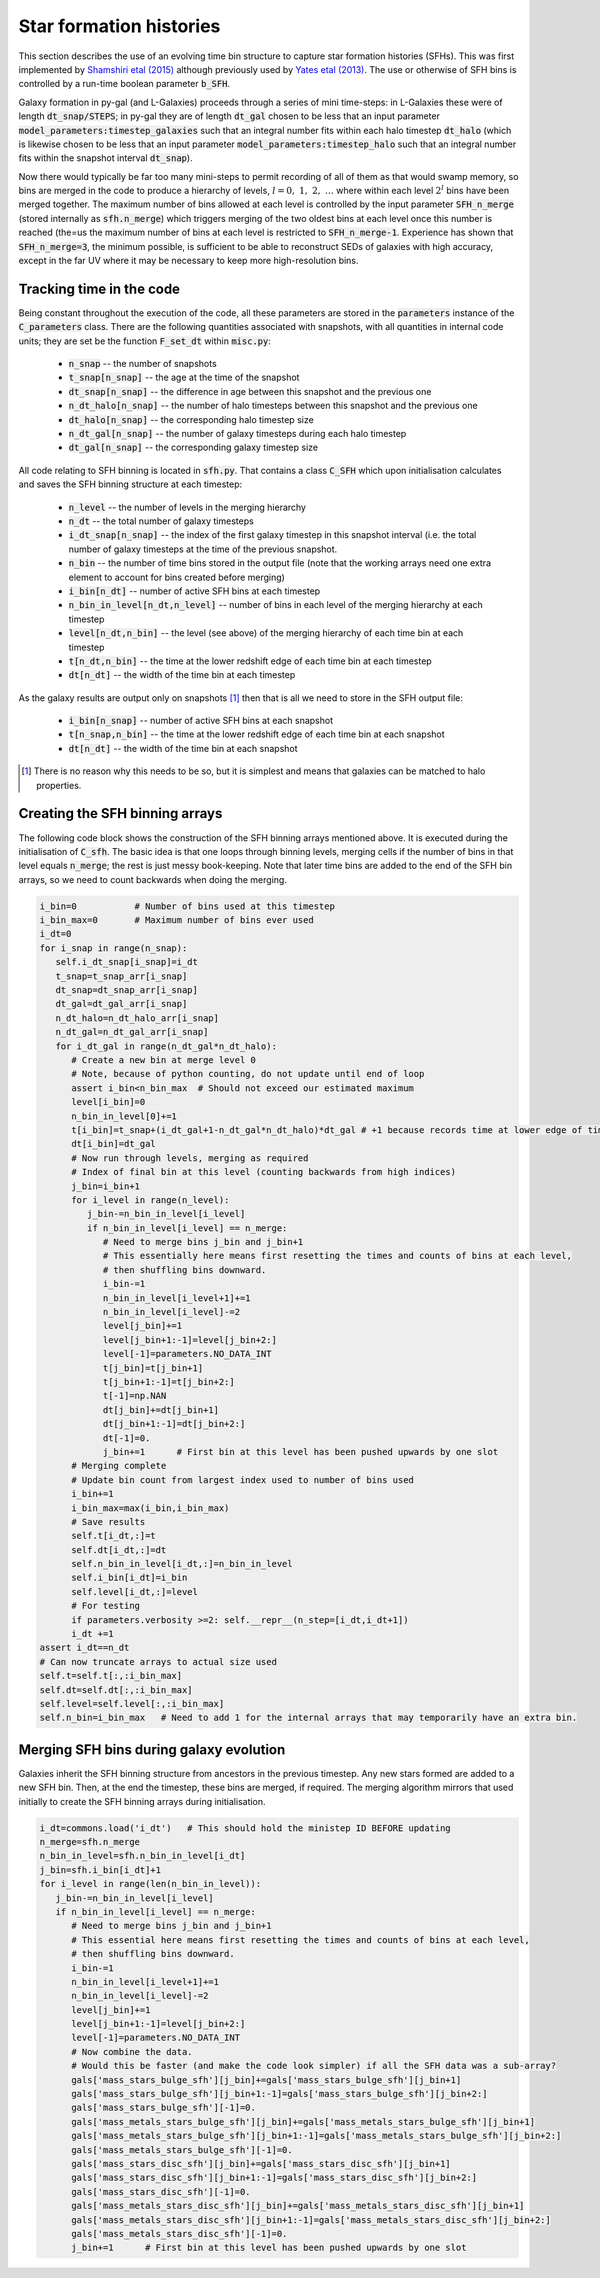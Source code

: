 Star formation histories
========================

This section describes the use of an evolving time bin structure to capture star formation histories (SFHs).  This was first implemented by `Shamshiri etal (2015) <https://arxiv.org/abs/1501.05649>`_ although previously used by `Yates etal (2013) <https://arxiv.org/abs/1305.7231>`_.  The use or otherwise of SFH bins is controlled by a run-time boolean parameter :code:`b_SFH`.

Galaxy formation in py-gal (and L-Galaxies) proceeds through a series of mini time-steps: in L-Galaxies these were of length :code:`dt_snap/STEPS`; in py-gal they are of length :code:`dt_gal` chosen to be less that an input parameter :code:`model_parameters:timestep_galaxies` such that an integral number fits within each halo timestep :code:`dt_halo` (which is likewise chosen to be less that an input parameter :code:`model_parameters:timestep_halo` such that an integral number fits within the snapshot interval :code:`dt_snap`).

Now there would typically be far too many mini-steps to permit recording of all of them as that would swamp memory, so bins are merged in the code to produce a hierarchy of levels, :math:`l=0,\ 1,\ 2,\ \ldots` where within each level :math:`2^l` bins have been merged together.  The maximum number of bins allowed at each level is controlled by the input parameter :code:`SFH_n_merge` (stored internally as :code:`sfh.n_merge`) which triggers merging of the two oldest bins at each level once this number is reached (the=us the maximum number of bins at each level is restricted to :code:`SFH_n_merge-1`.  Experience has shown that :code:`SFH_n_merge=3`, the minimum possible, is sufficient to be able to reconstruct SEDs of galaxies with high accuracy, except in the far UV where it may be necessary to keep more high-resolution bins.

Tracking time in the code
-------------------------

Being constant throughout the execution of the code, all these parameters are stored in the :code:`parameters` instance of the :code:`C_parameters` class.  There are the following quantities associated with snapshots, with all quantities in internal code units; they are set be the function :code:`F_set_dt` within :code:`misc.py`:

  * :code:`n_snap` -- the number of snapshots
  * :code:`t_snap[n_snap]` -- the age at the time of the snapshot
  * :code:`dt_snap[n_snap]` -- the difference in age between this snapshot and the previous one
  * :code:`n_dt_halo[n_snap]` -- the number of halo timesteps between this snapshot and the previous one
  * :code:`dt_halo[n_snap]` -- the corresponding halo timestep size
  * :code:`n_dt_gal[n_snap]` -- the number of galaxy timesteps during each halo timestep
  * :code:`dt_gal[n_snap]` -- the corresponding galaxy timestep size

All code relating to SFH binning is located in :code:`sfh.py`.  That contains a class :code:`C_SFH` which upon initialisation calculates and saves the SFH binning structure at each timestep:

  * :code:`n_level` -- the number of levels in the merging hierarchy
  * :code:`n_dt` -- the total number of galaxy timesteps
  * :code:`i_dt_snap[n_snap]` -- the index of the first galaxy timestep in this snapshot interval (i.e. the total number of galaxy timesteps at the time of the previous snapshot.
  * :code:`n_bin` -- the number of time bins stored in the output file (note that the working arrays need one extra element to account for bins created before merging)
  * :code:`i_bin[n_dt]` -- number of active SFH bins at each timestep
  * :code:`n_bin_in_level[n_dt,n_level]` -- number of bins in each level of the merging hierarchy at each timestep
  * :code:`level[n_dt,n_bin]` -- the level (see above) of the merging hierarchy of each time bin at each timestep
  * :code:`t[n_dt,n_bin]` -- the time at the lower redshift edge of each time bin at each timestep
  * :code:`dt[n_dt]` -- the width of the time bin at each timestep

As the galaxy results are output only on snapshots [#]_ then that is all we need to store in the SFH output file:

  * :code:`i_bin[n_snap]` -- number of active SFH bins at each snapshot
  * :code:`t[n_snap,n_bin]` -- the time at the lower redshift edge of each time bin at each snapshot
  * :code:`dt[n_dt]` -- the width of the time bin at each snapshot
    
.. [#] There is no reason why this needs to be so, but it is simplest and means that galaxies can be matched to halo properties. 

Creating the SFH binning arrays
-------------------------------

The following code block shows the construction of the SFH binning arrays mentioned above.  It is executed during the initialisation of :code:`C_sfh`.  The basic idea is that one loops through binning levels, merging cells if the number of bins in that level equals :code:`n_merge`; the rest is just messy book-keeping.  Note that later time bins are added to the end of the SFH bin arrays, so we need to count backwards when doing the merging.

.. code-block:: python3

      i_bin=0           # Number of bins used at this timestep
      i_bin_max=0       # Maximum number of bins ever used
      i_dt=0
      for i_snap in range(n_snap):
         self.i_dt_snap[i_snap]=i_dt
         t_snap=t_snap_arr[i_snap]
         dt_snap=dt_snap_arr[i_snap]
         dt_gal=dt_gal_arr[i_snap]
         n_dt_halo=n_dt_halo_arr[i_snap]          
         n_dt_gal=n_dt_gal_arr[i_snap]          
         for i_dt_gal in range(n_dt_gal*n_dt_halo):
            # Create a new bin at merge level 0
            # Note, because of python counting, do not update until end of loop
            assert i_bin<n_bin_max  # Should not exceed our estimated maximum
            level[i_bin]=0
            n_bin_in_level[0]+=1
            t[i_bin]=t_snap+(i_dt_gal+1-n_dt_gal*n_dt_halo)*dt_gal # +1 because records time at lower edge of time bin.
            dt[i_bin]=dt_gal
            # Now run through levels, merging as required
            # Index of final bin at this level (counting backwards from high indices)
            j_bin=i_bin+1
            for i_level in range(n_level):
               j_bin-=n_bin_in_level[i_level]
               if n_bin_in_level[i_level] == n_merge:
                  # Need to merge bins j_bin and j_bin+1
                  # This essentially here means first resetting the times and counts of bins at each level,
                  # then shuffling bins downward.
                  i_bin-=1
                  n_bin_in_level[i_level+1]+=1
                  n_bin_in_level[i_level]-=2
                  level[j_bin]+=1
                  level[j_bin+1:-1]=level[j_bin+2:]
                  level[-1]=parameters.NO_DATA_INT
                  t[j_bin]=t[j_bin+1]
                  t[j_bin+1:-1]=t[j_bin+2:]
                  t[-1]=np.NAN 
                  dt[j_bin]+=dt[j_bin+1]
                  dt[j_bin+1:-1]=dt[j_bin+2:]
                  dt[-1]=0.
                  j_bin+=1      # First bin at this level has been pushed upwards by one slot
            # Merging complete
            # Update bin count from largest index used to number of bins used
            i_bin+=1
            i_bin_max=max(i_bin,i_bin_max)
            # Save results
            self.t[i_dt,:]=t
            self.dt[i_dt,:]=dt
            self.n_bin_in_level[i_dt,:]=n_bin_in_level
            self.i_bin[i_dt]=i_bin
            self.level[i_dt,:]=level
            # For testing
            if parameters.verbosity >=2: self.__repr__(n_step=[i_dt,i_dt+1])
            i_dt +=1
      assert i_dt==n_dt       
      # Can now truncate arrays to actual size used
      self.t=self.t[:,:i_bin_max]
      self.dt=self.dt[:,:i_bin_max]
      self.level=self.level[:,:i_bin_max]
      self.n_bin=i_bin_max   # Need to add 1 for the internal arrays that may temporarily have an extra bin.

Merging SFH bins during galaxy evolution
----------------------------------------

Galaxies inherit the SFH binning structure from ancestors in the previous timestep.  Any new stars formed are added to a new SFH bin.  Then, at the end the timestep, these bins are merged, if required.  The merging algorithm mirrors that used initially to create the SFH binning arrays during initialisation.

.. code-block:: python3

   i_dt=commons.load('i_dt')   # This should hold the ministep ID BEFORE updating
   n_merge=sfh.n_merge
   n_bin_in_level=sfh.n_bin_in_level[i_dt]
   j_bin=sfh.i_bin[i_dt]+1
   for i_level in range(len(n_bin_in_level)):
      j_bin-=n_bin_in_level[i_level]
      if n_bin_in_level[i_level] == n_merge:
         # Need to merge bins j_bin and j_bin+1
         # This essential here means first resetting the times and counts of bins at each level,
         # then shuffling bins downward.
         i_bin-=1
         n_bin_in_level[i_level+1]+=1
         n_bin_in_level[i_level]-=2
         level[j_bin]+=1
         level[j_bin+1:-1]=level[j_bin+2:]
         level[-1]=parameters.NO_DATA_INT
         # Now combine the data.
         # Would this be faster (and make the code look simpler) if all the SFH data was a sub-array?
         gals['mass_stars_bulge_sfh'][j_bin]+=gals['mass_stars_bulge_sfh'][j_bin+1]
         gals['mass_stars_bulge_sfh'][j_bin+1:-1]=gals['mass_stars_bulge_sfh'][j_bin+2:]
         gals['mass_stars_bulge_sfh'][-1]=0.
         gals['mass_metals_stars_bulge_sfh'][j_bin]+=gals['mass_metals_stars_bulge_sfh'][j_bin+1]
         gals['mass_metals_stars_bulge_sfh'][j_bin+1:-1]=gals['mass_metals_stars_bulge_sfh'][j_bin+2:]
         gals['mass_metals_stars_bulge_sfh'][-1]=0.
         gals['mass_stars_disc_sfh'][j_bin]+=gals['mass_stars_disc_sfh'][j_bin+1]
         gals['mass_stars_disc_sfh'][j_bin+1:-1]=gals['mass_stars_disc_sfh'][j_bin+2:]
         gals['mass_stars_disc_sfh'][-1]=0.
         gals['mass_metals_stars_disc_sfh'][j_bin]+=gals['mass_metals_stars_disc_sfh'][j_bin+1]
         gals['mass_metals_stars_disc_sfh'][j_bin+1:-1]=gals['mass_metals_stars_disc_sfh'][j_bin+2:]
         gals['mass_metals_stars_disc_sfh'][-1]=0.
         j_bin+=1      # First bin at this level has been pushed upwards by one slot
